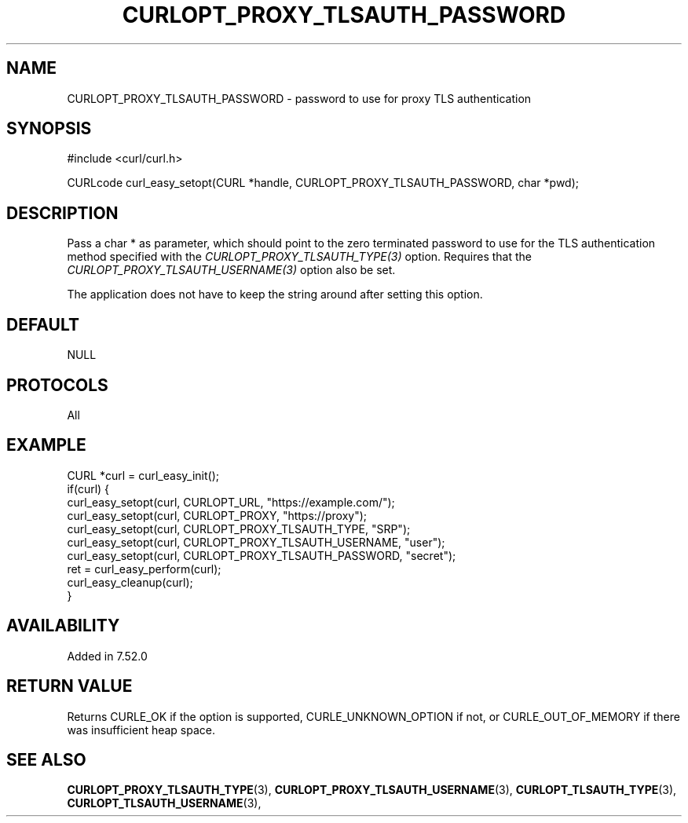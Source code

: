 .\" **************************************************************************
.\" *                                  _   _ ____  _
.\" *  Project                     ___| | | |  _ \| |
.\" *                             / __| | | | |_) | |
.\" *                            | (__| |_| |  _ <| |___
.\" *                             \___|\___/|_| \_\_____|
.\" *
.\" * Copyright (C) 1998 - 2017, Daniel Stenberg, <daniel@haxx.se>, et al.
.\" *
.\" * This software is licensed as described in the file COPYING, which
.\" * you should have received as part of this distribution. The terms
.\" * are also available at https://curl.haxx.se/docs/copyright.html.
.\" *
.\" * You may opt to use, copy, modify, merge, publish, distribute and/or sell
.\" * copies of the Software, and permit persons to whom the Software is
.\" * furnished to do so, under the terms of the COPYING file.
.\" *
.\" * This software is distributed on an "AS IS" basis, WITHOUT WARRANTY OF ANY
.\" * KIND, either express or implied.
.\" *
.\" **************************************************************************
.\"
.TH CURLOPT_PROXY_TLSAUTH_PASSWORD 3 "May 31, 2017" "libcurl 7.65.3" "curl_easy_setopt options"

.SH NAME
CURLOPT_PROXY_TLSAUTH_PASSWORD \- password to use for proxy TLS authentication
.SH SYNOPSIS
#include <curl/curl.h>

CURLcode curl_easy_setopt(CURL *handle, CURLOPT_PROXY_TLSAUTH_PASSWORD, char *pwd);
.SH DESCRIPTION
Pass a char * as parameter, which should point to the zero terminated password
to use for the TLS authentication method specified with the
\fICURLOPT_PROXY_TLSAUTH_TYPE(3)\fP option. Requires that the
\fICURLOPT_PROXY_TLSAUTH_USERNAME(3)\fP option also be set.

The application does not have to keep the string around after setting this
option.
.SH DEFAULT
NULL
.SH PROTOCOLS
All
.SH EXAMPLE
.nf
CURL *curl = curl_easy_init();
if(curl) {
  curl_easy_setopt(curl, CURLOPT_URL, "https://example.com/");
  curl_easy_setopt(curl, CURLOPT_PROXY, "https://proxy");
  curl_easy_setopt(curl, CURLOPT_PROXY_TLSAUTH_TYPE, "SRP");
  curl_easy_setopt(curl, CURLOPT_PROXY_TLSAUTH_USERNAME, "user");
  curl_easy_setopt(curl, CURLOPT_PROXY_TLSAUTH_PASSWORD, "secret");
  ret = curl_easy_perform(curl);
  curl_easy_cleanup(curl);
}
.fi
.SH AVAILABILITY
Added in 7.52.0
.SH RETURN VALUE
Returns CURLE_OK if the option is supported, CURLE_UNKNOWN_OPTION if not, or
CURLE_OUT_OF_MEMORY if there was insufficient heap space.
.SH "SEE ALSO"
.BR CURLOPT_PROXY_TLSAUTH_TYPE "(3), " CURLOPT_PROXY_TLSAUTH_USERNAME "(3), "
.BR CURLOPT_TLSAUTH_TYPE "(3), " CURLOPT_TLSAUTH_USERNAME "(3), "
